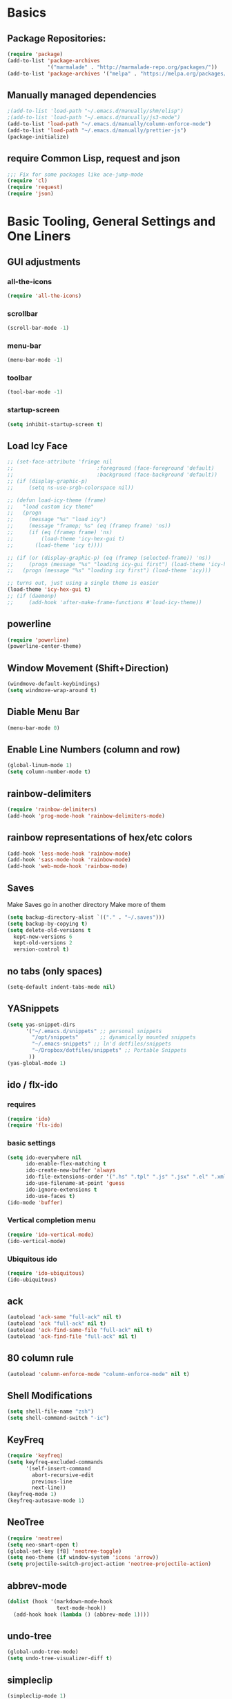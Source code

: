 * Basics
** Package Repositories:
  #+BEGIN_SRC emacs-lisp
    (require 'package)
    (add-to-list 'package-archives
                 '("marmalade" . "http://marmalade-repo.org/packages/"))
    (add-to-list 'package-archives '("melpa" . "https://melpa.org/packages/") t)
  #+END_SRC
** Manually managed dependencies
  #+BEGIN_SRC emacs-lisp
    ;(add-to-list 'load-path "~/.emacs.d/manually/shm/elisp")
    ;(add-to-list 'load-path "~/.emacs.d/manually/js3-mode")
    (add-to-list 'load-path "~/.emacs.d/manually/column-enforce-mode")
    (add-to-list 'load-path "~/.emacs.d/manually/prettier-js")
    (package-initialize)
  #+END_SRC
** require Common Lisp, request and json
  #+BEGIN_SRC emacs-lisp
  ;;; Fix for some packages like ace-jump-mode
  (require 'cl)
  (require 'request)
  (require 'json)
  #+END_SRC
* Basic Tooling, General Settings and One Liners
** GUI adjustments
*** all-the-icons
#+BEGIN_SRC emacs-lisp
  (require 'all-the-icons)
#+END_SRC
*** scrollbar
#+BEGIN_SRC emacs-lisp
  (scroll-bar-mode -1)
#+END_SRC
*** menu-bar
#+BEGIN_SRC emacs-lisp
  (menu-bar-mode -1)
#+END_SRC
*** toolbar
#+BEGIN_SRC emacs-lisp
  (tool-bar-mode -1)
#+END_SRC
*** startup-screen
#+BEGIN_SRC emacs-lisp
  (setq inhibit-startup-screen t)
#+END_SRC
** Load Icy Face
#+BEGIN_SRC emacs-lisp
  ;; (set-face-attribute 'fringe nil
  ;;                           :foreground (face-foreground 'default)
  ;;                           :background (face-background 'default))
  ;; (if (display-graphic-p)
  ;;     (setq ns-use-srgb-colorspace nil))

  ;; (defun load-icy-theme (frame)
  ;;   "load custom icy theme"
  ;;   (progn
  ;;     (message "%s" "load icy")
  ;;     (message "framep; %s" (eq (framep frame) 'ns))
  ;;     (if (eq (framep frame) 'ns)
  ;;         (load-theme 'icy-hex-gui t)
  ;;       (load-theme 'icy t))))

  ;; (if (or (display-graphic-p) (eq (framep (selected-frame)) 'ns))
  ;;     (progn (message "%s" "loading icy-gui first") (load-theme 'icy-hex-gui t))
  ;;   (progn (message "%s" "loading icy first") (load-theme 'icy)))

  ;; turns out, just using a single theme is easier
  (load-theme 'icy-hex-gui t)
  ;; (if (daemonp)
  ;;     (add-hook 'after-make-frame-functions #'load-icy-theme))
#+END_SRC
** powerline
   #+BEGIN_SRC emacs-lisp
     (require 'powerline)
     (powerline-center-theme)
   #+END_SRC
** Window Movement (Shift+Direction)
  #+BEGIN_SRC emacs-lisp
  (windmove-default-keybindings)
  (setq windmove-wrap-around t)
  #+END_SRC
** Diable Menu Bar
  #+BEGIN_SRC emacs-lisp
  (menu-bar-mode 0)
  #+END_SRC
** Enable Line Numbers (column and row)
  #+BEGIN_SRC emacs-lisp
  (global-linum-mode 1)
  (setq column-number-mode t)
  #+END_SRC  
** rainbow-delimiters
  #+BEGIN_SRC emacs-lisp
    (require 'rainbow-delimiters)
    (add-hook 'prog-mode-hook 'rainbow-delimiters-mode)
  #+END_SRC
** rainbow representations of hex/etc colors
  #+BEGIN_SRC emacs-lisp
  (add-hook 'less-mode-hook 'rainbow-mode)
  (add-hook 'sass-mode-hook 'rainbow-mode)
  (add-hook 'web-mode-hook 'rainbow-mode)
  #+END_SRC
** Saves
   Make Saves go in another directory
   Make more of them
  #+BEGIN_SRC emacs-lisp
  (setq backup-directory-alist `(("." . "~/.saves")))
  (setq backup-by-copying t)
  (setq delete-old-versions t
    kept-new-versions 6
    kept-old-versions 2
    version-control t)
  #+END_SRC
** no tabs (only spaces)
  #+BEGIN_SRC emacs-lisp
  (setq-default indent-tabs-mode nil)
  #+END_SRC
** YASnippets
  #+BEGIN_SRC emacs-lisp
    (setq yas-snippet-dirs
          '("~/.emacs.d/snippets" ;; personal snippets
            "/opt/snippets"       ;; dynamically mounted snippets
            "~/.emacs-snippets" ;; ln'd dotfiles/snippets
            "~/Dropbox/dotfiles/snippets" ;; Portable Snippets
           ))
    (yas-global-mode 1)
  #+END_SRC
** ido / flx-ido
*** requires
  #+BEGIN_SRC emacs-lisp
  (require 'ido)
  (require 'flx-ido)
  #+END_SRC
*** basic settings
  #+BEGIN_SRC emacs-lisp
  (setq ido-everywhere nil
        ido-enable-flex-matching t
        ido-create-new-buffer 'always
        ido-file-extensions-order '(".hs" ".tpl" ".js" ".jsx" ".el" ".xml")
        ido-use-filename-at-point 'guess
        ido-ignore-extensions t
        ido-use-faces t)
  (ido-mode 'buffer)
  #+END_SRC
*** Vertical completion menu
  #+BEGIN_SRC emacs-lisp
  (require 'ido-vertical-mode)
  (ido-vertical-mode)
  #+END_SRC
*** Ubiquitous ido
  #+BEGIN_SRC emacs-lisp
  (require 'ido-ubiquitous)
  (ido-ubiquitous)
  #+END_SRC
** ack
  #+BEGIN_SRC emacs-lisp
    (autoload 'ack-same "full-ack" nil t)
    (autoload 'ack "full-ack" nil t)
    (autoload 'ack-find-same-file "full-ack" nil t)
    (autoload 'ack-find-file "full-ack" nil t)
  #+END_SRC
** 80 column rule
  #+BEGIN_SRC emacs-lisp
  (autoload 'column-enforce-mode "column-enforce-mode" nil t)
  #+END_SRC
** Shell Modifications
  #+BEGIN_SRC emacs-lisp
  (setq shell-file-name "zsh")
  (setq shell-command-switch "-ic")
  #+END_SRC
** KeyFreq
   #+BEGIN_SRC emacs-lisp
     (require 'keyfreq)
     (setq keyfreq-excluded-commands
           '(self-insert-command
             abort-recursive-edit
             previous-line
             next-line))
     (keyfreq-mode 1)
     (keyfreq-autosave-mode 1)
   #+END_SRC
** NeoTree
   #+BEGIN_SRC emacs-lisp
     (require 'neotree)
     (setq neo-smart-open t)
     (global-set-key [f8] 'neotree-toggle)
     (setq neo-theme (if window-system 'icons 'arrow))
     (setq projectile-switch-project-action 'neotree-projectile-action)
   #+END_SRC
** abbrev-mode
   #+BEGIN_SRC emacs-lisp
     (dolist (hook '(markdown-mode-hook
                     text-mode-hook))
       (add-hook hook (lambda () (abbrev-mode 1))))  
   #+END_SRC
** undo-tree
   #+BEGIN_SRC emacs-lisp
     (global-undo-tree-mode)
     (setq undo-tree-visualizer-diff t)
   #+END_SRC
** simpleclip
   #+BEGIN_SRC emacs-lisp
     (simpleclip-mode 1)
   #+END_SRC
* Advanced Setup
** Visual Regexp
#+BEGIN_SRC emacs-lisp
  (define-key global-map (kbd "C-c r") 'vr/replace)
  (define-key global-map (kbd "C-c q") 'vr/query-replace)

  ;; if you use multiple-cursors, this is for you:
  ;(define-key global-map (kbd "C-c m") 'vr/mc-mark)

  ;; to use visual-regexp-steroids's isearch instead of the built-in regexp isearch, also include the following lines:
  (define-key esc-map (kbd "C-r") 'vr/isearch-backward) ;; C-M-r
  (define-key esc-map (kbd "C-s") 'vr/isearch-forward) ;; C-M-s
#+END_SRC
* Keybindings
*** (C-z) Don't suspend on C-z. I do this too often.
  #+BEGIN_SRC emacs-lisp
  (global-unset-key (kbd "C-z"))
  #+END_SRC
*** Avy (previously Ace-Jump-Mode)
  #+BEGIN_SRC emacs-lisp
    (avy-setup-default)
    (global-set-key (kbd "C-c SPC") 'avy-goto-char)
    (global-set-key (kbd "M-g g") 'avy-goto-line)
    (global-set-key (kbd "M-g e") 'avy-goto-word-0)
    (global-set-key (kbd "M-g w") 'avy-goto-word-1)
  #+END_SRC
*** ace-window
    #+BEGIN_SRC emacs-lisp
      (global-set-key (kbd "C-x o") 'ace-window)
    #+END_SRC
*** (M-x) smex
  #+BEGIN_SRC emacs-lisp
  (autoload 'smex "smex"
    "Smex is a M-x enhancement for Emacs, it provides a convenient interface to your recently and most frequently used commands.")
  (global-set-key (kbd "M-x") 'smex)
  #+END_SRC
* Org-mode
  #+BEGIN_SRC emacs-lisp
    (require 'org)
  #+END_SRC
** org-capture-alfred
#+BEGIN_SRC emacs-lisp
  (defun make-orgcapture-frame ()
    "Create a new frame and run org-capture."
    (interactive)
    (make-frame '((name . "remember") (width . 80) (height . 16)
                  (top . 400) (left . 300)
                  (font . "-apple-Monaco-medium-normal-normal-*-13-*-*-*-m-0-iso10646-1")
                  ))
    (select-frame-by-name "remember")
    (org-capture))
#+END_SRC
** setq
   #+BEGIN_SRC emacs-lisp
     (set 'my-orgdir "~/Dropbox/__notes/_org")
     (setq org-src-fontify-natively t)
     (setq org-agenda-files (list (concat my-orgdir "/personal.org")))
     (setq org-default-notes-file (concat my-orgdir "/notes.org"))
     (define-key global-map "\C-cc" 'org-capture)
     (setq org-capture-templates
           '(("t" "Todo" entry (file+headline (concat my-orgdir "/todo.org") "Tasks")
              "* TODO %?\n  %i\n  %a")
             ("j" "Journal" entry (file+datetree (concat my-orgdir "/journal.org"))
              "* %?\nEntered on %U\n  %i\n  %a")))
   #+END_SRC
** Langs
  #+BEGIN_SRC emacs-lisp
    (org-babel-do-load-languages
     'org-babel-load-languages
     '((dot . t)
       (emacs-lisp . t)
       (awk . t)
       (haskell . t)
       (css . t)
       (js . t)))
  #+END_SRC
** theme
  #+BEGIN_SRC emacs-lisp
    (require 'org-bullets)
    (add-hook 'org-mode-hook (lambda () (org-bullets-mode 1)))
    (setq org-hide-leading-stars t)
    (setq org-ellipsis " \u25bc")
  #+END_SRC
* Flycheck
** boot it
  #+BEGIN_SRC emacs-lisp
    (require 'flycheck)
    (add-hook 'after-init-hook #'global-flycheck-mode)
    ;; turn on flychecking globally
    (add-hook 'after-init-hook #'global-flycheck-mode)

    ;; disable jshint since we prefer eslint checking
    (setq-default flycheck-disabled-checkers
                  (append flycheck-disabled-checkers
                          '(javascript-jshint)))

    ;; use eslint with web-mode for jsx files
    (setq flycheck-checkers '(javascript-eslint))
    (flycheck-add-mode 'javascript-eslint 'web-mode)

    ;; disable json-jsonlist checking for json files
    (setq-default flycheck-disabled-checkers
                  (append flycheck-disabled-checkers
                          '(json-jsonlist)))
  #+END_SRC
* Magit
  #+BEGIN_SRC emacs-lisp
    (global-set-key (kbd "C-x g") 'magit-status)
  #+END_SRC
* LANG
** Haskell
*** Intero
#+BEGIN_SRC emacs-lisp
  (add-hook 'haskell-mode-hook 'intero-mode)
#+END_SRC
*** haskell-mode
#+BEGIN_SRC emacs-lisp

#+END_SRC
*** Graveyard
**** structured-haskell-mode
     #+BEGIN_SRC emacs-lisp
       ;(require 'shm)
       ;(add-hook 'haskell-mode-hook 'structured-haskell-mode)
       ;(setq shm-program-name "structured-haskell-mode")
     #+END_SRC
**** Stylish-Haskell (on-save)
    #+BEGIN_SRC emacs-lisp
      ;(setq haskell-stylish-on-save t)
    #+END_SRC
**** ghc-mod
   #+BEGIN_SRC emacs-lisp
   ;(autoload 'ghc-init "ghc" nil t)
   #+END_SRC
**** Flycheck
#+BEGIN_SRC emacs-lisp
  ;; (defun haskell-mode-setup-hook ()
  ;;   (interactive)
  ;;   (progn
  ;;     ;; ...
  ;;     (flycheck-select-checker 'haskell-stack-ghc)))

  ;; (add-hook 'haskell-mode-hook 'haskell-mode-setup-hook)
#+END_SRC
**** Haskell Mode
***** ghc-init
     #+BEGIN_SRC emacs-lisp
       ;(add-hook 'haskell-mode-hook 'ghc-init)
     #+END_SRC
***** setq
#+BEGIN_SRC emacs-lisp
  ;; (setq
  ;;  ;; Use notify.el (if you have it installed) at the end of running
  ;;  ;; Cabal commands or generally things worth notifying.
  ;;  haskell-notify-p t
  ;;  ;; To enable tags generation on save.
  ;;  haskell-tags-on-save t
  ;;  ;; Remove annoying error popups
  ;;  haskell-interactive-popup-errors nil
  ;;  ;; Better import handling
  ;;  haskell-process-suggest-remove-import-lines t
  ;;  haskell-process-auto-import-loaded-modules t
  ;;  ;; Disable haskell-stylish-on-save, as it breaks flycheck highlighting.
  ;;  ;; NOTE: May not be true anymore - taksuyu 2015-10-06
  ;;  haskell-stylish-on-save nil)

  ;; ;; align rules for Haskell
  ;; (with-eval-after-load 'align
  ;;   (add-to-list 'align-rules-list
  ;;                '(haskell-types
  ;;                  (regexp . "\\(\\s-+\\)\\(::\\|∷\\)\\s-+")
  ;;                  (modes . '(haskell-mode literate-haskell-mode))))
  ;;   (add-to-list 'align-rules-list
  ;;                '(haskell-assignment
  ;;                  (regexp . "\\(\\s-+\\)=\\s-+")
  ;;                  (modes . '(haskell-mode literate-haskell-mode))))
  ;;   (add-to-list 'align-rules-list
  ;;                '(haskell-arrows
  ;;                  (regexp . "\\(\\s-+\\)\\(->\\|→\\)\\s-+")
  ;;                  (modes . '(haskell-mode literate-haskell-mode))))
  ;;   (add-to-list 'align-rules-list
  ;;                '(haskell-left-arrows
  ;;                  (regexp . "\\(\\s-+\\)\\(<-\\|←\\)\\s-+")
  ;;                  (modes . '(haskell-mode literate-haskell-mode)))))


#+END_SRC
***** Force haskell-mode on cabal-mode
#+BEGIN_SRC emacs-lisp
 ; (add-hook 'haskell-cabal-mode-hook (require 'haskell-mode))
#+END_SRC
***** Remove overlays from ghc-check.el because flycheck is enabled
#+BEGIN_SRC emacs-lisp
  ;(set-face-attribute 'ghc-face-error nil :underline nil)
  ;(set-face-attribute 'ghc-face-warn nil :underline nil)
#+END_SRC
***** Indentation
     #+BEGIN_SRC emacs-lisp
       ; haskell-mode indentation is incompatible with structured-haskell-mode
       ; (add-hook 'haskell-mode-hook 'turn-on-haskell-indentation)
     #+END_SRC
**** (C-c C-c) haskell-compile
     #+BEGIN_SRC emacs-lisp
       ;; (eval-after-load "haskell-mode"
       ;;     '(define-key haskell-mode-map (kbd "C-c C-c") 'haskell-compile))

       ;; (eval-after-load "haskell-cabal"
       ;;     '(define-key haskell-cabal-mode-map (kbd "C-c C-c") 'haskell-compile))
     #+END_SRC
**** haskell-interactive-mode
    #+BEGIN_SRC emacs-lisp
      ;; (add-hook 'haskell-mode-hook 'interactive-haskell-mode)
      ;; (define-key haskell-mode-map (kbd "C-c C-l") 'haskell-process-load-or-reload)
      ;; (define-key haskell-mode-map (kbd "C-`") 'haskell-interactive-bring)
      ;; (define-key haskell-mode-map (kbd "C-c C-t") 'haskell-process-do-type)
      ;; (define-key haskell-mode-map (kbd "C-c C-i") 'haskell-process-do-info)
      ;; (define-key haskell-mode-map (kbd "C-c C-c") 'haskell-process-cabal-build)
      ;; (define-key haskell-mode-map (kbd "C-c C-k") 'haskell-interactive-mode-clear)
      ;; (define-key haskell-mode-map (kbd "C-c c") 'haskell-process-cabal)
      ;; (define-key haskell-mode-map (kbd "SPC") 'haskell-mode-contextual-space)
      ; cabal-mode
      ;; (define-key haskell-cabal-mode-map (kbd "C-`") 'haskell-interactive-bring)
      ;; (define-key haskell-cabal-mode-map (kbd "C-c C-k") 'haskell-interactive-mode-clear)
      ;; (define-key haskell-cabal-mode-map (kbd "C-c C-c") 'haskell-process-cabal-build)
      ;; (define-key haskell-cabal-mode-map (kbd "C-c c") 'haskell-process-cabal)
    #+END_SRC
** JavaScript
*** web-mode
**** Force *jsx* mode for all .jsx? files
     This gives us JSX highlighting
      #+BEGIN_SRC emacs-lisp
        (setq web-mode-content-types-alist
              '(("jsx" . "\\.js[x]?\\'")))
      #+END_SRC
*** js2-mode
   #+BEGIN_SRC emacs-lisp
     ;; adjust indents for web-mode to 2 spaces
     (defun my-web-mode-hook ()
       "Hooks for Web mode. Adjust indents"
         ;;; http://web-mode.org/
       (setq web-mode-markup-indent-offset 2)
       (setq web-mode-css-indent-offset 2)
       (setq web-mode-code-indent-offset 2)
       (setq web-mode-attr-indent-offset 2)
       (add-hook 'local-write-file-hooks
                 (lambda ()
                   (delete-trailing-whitespace)
                                  nil)))
     (add-hook 'web-mode-hook  'my-web-mode-hook)
   #+END_SRC
*** js3-mode
#+BEGIN_SRC emacs-lisp
  '(js3-auto-indent-p t)
  '(js3-consistent-level-indent-inner-bracket t)
  '(js3-curly-indent-offset 2)
  '(js3-enter-indents-newline t)
  '(js3-expr-indent-offset 2)
  '(js3-indent-level 0)
  '(js3-indent-on-enter-key t)
  '(js3-lazy-commas t)
  '(js3-paren-indent-offset 2)
  '(js3-square-indent-offset 2)
#+END_SRC
*** prettier-js
#+BEGIN_SRC emacs-lisp
  (require 'prettier-js)
#+END_SRC
** TypeScript
   #+BEGIN_SRC emacs-lisp
     (defun setup-tide-mode ()
       (interactive)
       (tide-setup)
       (flycheck-mode +1)
       (setq flycheck-check-syntax-automatically '(save mode-enabled))
       (eldoc-mode +1)
       (tide-hl-identifier-mode +1)
       ;; company is an optional dependency. You have to
       ;; install it separately via package-install
       ;; `M-x package-install [ret] company`
       (company-mode +1))

     ;; formats the buffer before saving
     (add-hook 'before-save-hook 'tide-format-before-save)

     (add-hook 'typescript-mode-hook #'setup-tide-mode)

     ;; format options
     (setq tide-format-options '(:indentSize 2 :tabSize 2 :placeOpenBraceOnNewLineForControlBlocks nil))

     (add-hook 'web-mode-hook
               (lambda ()
                 (when (string-equal "tsx" (file-name-extension buffer-file-name))
                   (setup-tide-mode))))
   #+END_SRC
** Lisp
*** Slime
#+BEGIN_SRC emacs-lisp
  (setq slime-contribs '(slime-fancy
                         slime-indentation
                         slime-sbcl-exts
                         slime-scratch)
        inferior-lisp-program "sbcl")
#+END_SRC
*** Paredit
  #+BEGIN_SRC emacs-lisp
    (autoload 'enable-paredit-mode "paredit" "Turn on pseudo-structural editing of Lisp code." t)
    (add-hook 'emacs-lisp-mode-hook       #'enable-paredit-mode)
    (add-hook 'eval-expression-minibuffer-setup-hook #'enable-paredit-mode)
    (add-hook 'ielm-mode-hook             #'enable-paredit-mode)
    (add-hook 'lisp-mode-hook             #'enable-paredit-mode)
    (add-hook 'lisp-interaction-mode-hook #'enable-paredit-mode)
    (add-hook 'scheme-mode-hook           #'enable-paredit-mode)
    (add-hook 'clojure-mode-hook 'paredit-mode)
  #+END_SRC
* Custom Code
* File Associations
  #+BEGIN_SRC emacs-lisp
    (add-to-list 'auto-mode-alist '("Dockerfile" . shell-script-mode))
    (add-to-list 'auto-mode-alist '("\\.md$" . markdown-mode))
    (add-to-list 'auto-mode-alist '("\\.post$" . markdown-mode))
    (add-to-list 'auto-mode-alist '("emacs" . lisp-mode))
    (add-to-list 'auto-mode-alist '("zshrc" . shell-script-mode))
    (add-to-list 'auto-mode-alist '("\\.purs$" . purescript-mode))
    (add-to-list 'auto-mode-alist '("\\.org$" . org-mode))
    (add-to-list 'auto-mode-alist '("\\.scss$" . sass-mode))
    (add-to-list 'auto-mode-alist '("\\.rc$" . restclient-mode))
    (add-to-list 'auto-mode-alist '("\\.json$" . web-mode))
    (add-to-list 'auto-mode-alist '("\\.jsx?$" . web-mode))
    (add-to-list 'auto-mode-alist '("\\.php?$" . web-mode))
    (add-to-list 'auto-mode-alist '("\\.css?$" . web-mode))
    (add-to-list 'auto-mode-alist '("\\.tsx\\'" . web-mode))
    ; custom rc files for JS projects
    (add-to-list 'auto-mode-alist '("\\.faterc$" . web-mode))
    (add-to-list 'auto-mode-alist '("\\.leorc$" . web-mode))
  #+END_SRC
* Graveyard
  Stuff not in use or temporarily-permanently disabled
** General
  #+BEGIN_SRC emacs-lisp
  ;; ;;; find file at point
  ;; (require 'ffap)
  ;; ;; rebind C-x C-f and others to the ffap bindings (see variable ffap-bindings)
  ;; (ffap-bindings)
  #+END_SRC
** Projectile
  #+BEGIN_SRC emacs-lisp
    (require 'projectile)
    (projectile-global-mode)
    (setq projectile-enable-caching nil
          projectile-globally-ignored-directories '("target" "dist" ".vagrant" ".stack-work"))
    (global-set-key "\C-cf" 'projectile-find-file)
  #+END_SRC
** js3-mode
  #+BEGIN_SRC emacs-lisp
    ;; (autoload 'js3-mode "js3" nil t)
    ;; (add-to-list 'auto-mode-alist '("\\.js$" . js3-mode))
    ;; (custom-set-variables
    ;;   ;; Your init file should contain only one such instance.
    ;;   ;; If there is more than one, they won't work right.
    ;;  '(js3-indent-level 0)
    ;;  '(js3-auto-indent-p t)
    ;;  '(js3-indent-on-enter-key t) ; fix indenting before moving on
    ;;  '(js3-enter-indents-newline t) ; don't need to push tab before typing
    ;;  '(js3-consistent-level-indent-inner-bracket t)
    ;;  '(js3-lazy-commas t)
    ;;  '(js3-expr-indent-offset 2)
    ;;  '(js3-paren-indent-offset 2)
    ;;  '(js3-square-indent-offset 2)
    ;;  '(js3-curly-indent-offset 2))
  #+END_SRC
